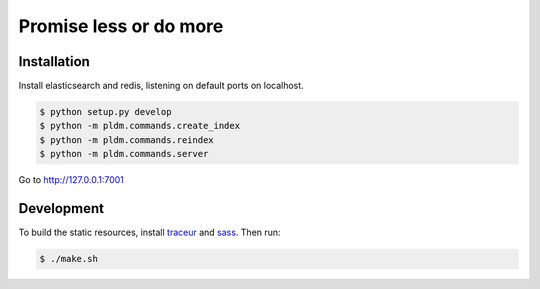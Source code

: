 Promise less or do more
=======================

Installation
------------

Install elasticsearch and redis, listening on default ports on localhost.

.. code::
    
    $ python setup.py develop
    $ python -m pldm.commands.create_index
    $ python -m pldm.commands.reindex
    $ python -m pldm.commands.server

Go to http://127.0.0.1:7001

Development
-----------

To build the static resources, install `traceur`_ and `sass`_. Then run:

.. code::

    $ ./make.sh
    

.. _traceur: https://github.com/google/traceur-compiler
.. _sass: http://sass-lang.com/
